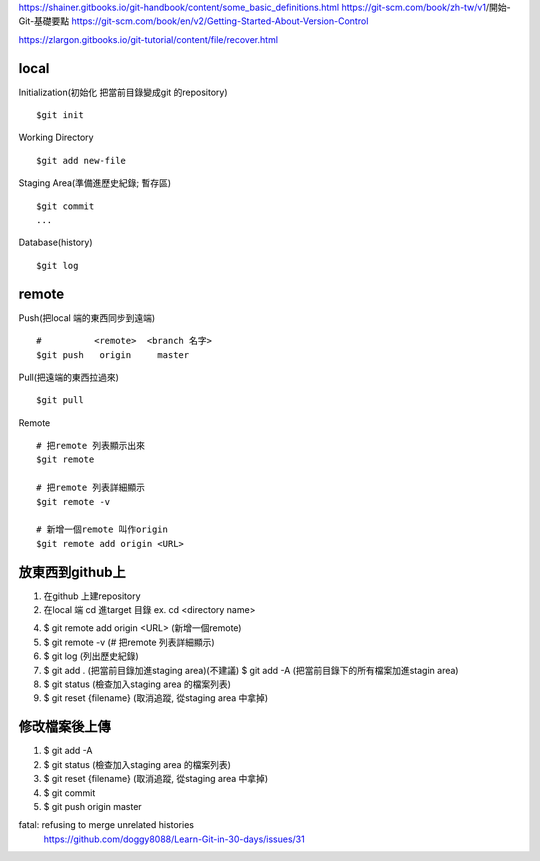 https://shainer.gitbooks.io/git-handbook/content/some_basic_definitions.html
https://git-scm.com/book/zh-tw/v1/開始-Git-基礎要點
https://git-scm.com/book/en/v2/Getting-Started-About-Version-Control

https://zlargon.gitbooks.io/git-tutorial/content/file/recover.html


=============
    local
=============

Initialization(初始化 把當前目錄變成git 的repository) ::
	
	$git init


Working Directory ::
	
	$git add new-file


Staging Area(準備進歷史紀錄; 暫存區) ::

	$git commit
	...


Database(history) ::
	
	$git log


==============
    remote
==============
Push(把local 端的東西同步到遠端) ::

	#          <remote>  <branch 名字>
	$git push   origin     master


Pull(把遠端的東西拉過來) ::
	
	$git pull


Remote ::
	
	# 把remote 列表顯示出來
	$git remote
	
	# 把remote 列表詳細顯示
	$git remote -v

	# 新增一個remote 叫作origin
	$git remote add origin <URL>


==========================
    放東西到github上 
==========================
1. 在github 上建repository

2. 在local 端 cd 進target 目錄 ex. cd <directory name>

4. $ git remote add origin <URL> (新增一個remote)

5. $ git remote -v (# 把remote 列表詳細顯示) 

6. $ git log (列出歷史紀錄)

7. $ git add . (把當前目錄加進staging area)(不建議)
   $ git add -A (把當前目錄下的所有檔案加進stagin area)

8. $ git status (檢查加入staging area 的檔案列表)

9. $ git reset {filename} (取消追蹤, 從staging area 中拿掉)

=======================
    修改檔案後上傳
=======================
1. $ git add -A

2. $ git status (檢查加入staging area 的檔案列表)

3. $ git reset {filename} (取消追蹤, 從staging area 中拿掉)

4. $ git commit

5. $ git push origin master



fatal: refusing to merge unrelated histories
	https://github.com/doggy8088/Learn-Git-in-30-days/issues/31










